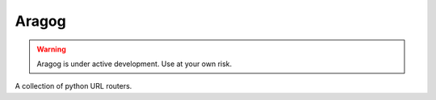 Aragog
======

.. warning:: Aragog is under active development. Use at your own risk.

A collection of python URL routers.
